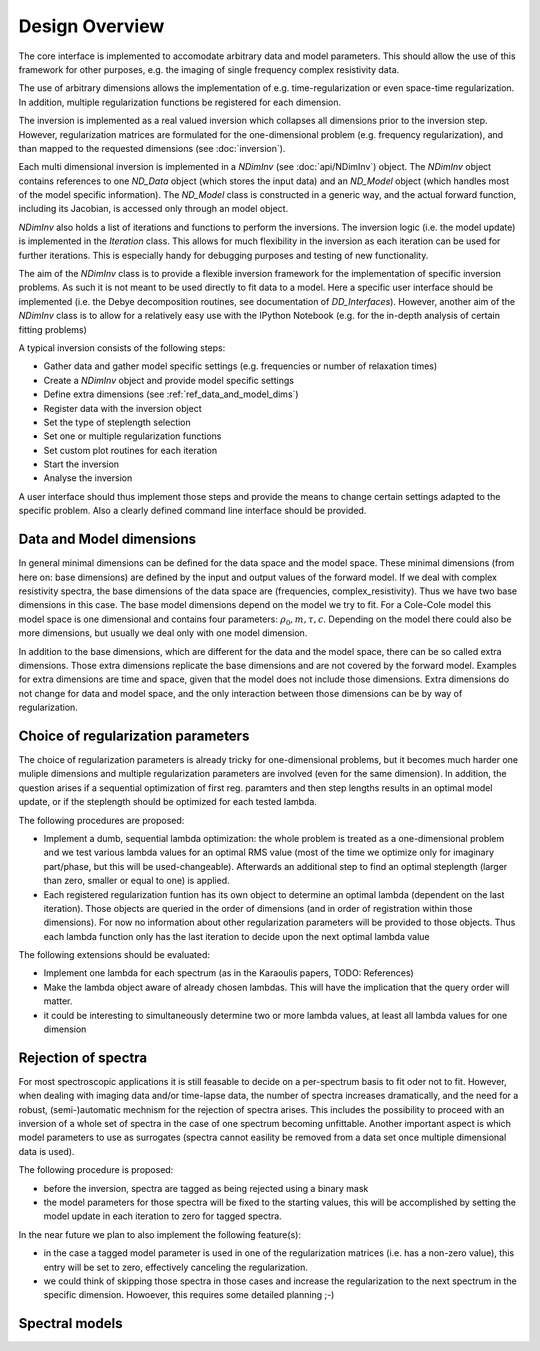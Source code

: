 Design Overview
===============

The core interface is implemented to accomodate arbitrary data and model
parameters.  This should allow the use of this framework for other purposes,
e.g. the imaging of single frequency complex resistivity data.

The use of arbitrary dimensions allows the implementation of e.g.
time-regularization or even space-time regularization. In addition, multiple
regularization functions be registered for each dimension.

The inversion is implemented as a real valued inversion which collapses all
dimensions prior to the inversion step. However, regularization matrices are
formulated for the one-dimensional problem (e.g. frequency regularization), and
than mapped to the requested dimensions (see :doc:`inversion`).

.. blockdiag::

    blockdiag NDimInv {
        NDimInv -> ND_Model, ND_Data;
        ND_Model -> Model_Object;
        NDimInv -> iteartion_list -> Iteration <- Inversion
    }

Each multi dimensional inversion is implemented in a *NDimInv* (see
:doc:`api/NDimInv`) object. The *NDimInv* object contains references to
one *ND_Data* object (which stores the input data) and an *ND_Model* object
(which handles most of the model specific information). The *ND_Model* class is
constructed in a generic way, and the actual forward function, including its
Jacobian, is accessed only through an model object.

*NDimInv* also holds a list of iterations and functions to perform the
inversions. The inversion logic (i.e. the model update) is implemented in the
*Iteration* class. This allows for much flexibility in the inversion as each
iteration can be used for further iterations. This is especially handy for
debugging purposes and testing of new functionality.

The aim of the *NDimInv* class is to provide a flexible inversion framework for
the implementation of specific inversion problems. As such it is not meant to
be used directly to fit data to a model. Here a specific user interface should
be implemented (i.e. the Debye decomposition routines, see documentation of
*DD_Interfaces*). However, another aim of the *NDimInv* class is to allow for a
relatively easy use with the IPython Notebook (e.g. for the in-depth analysis
of certain fitting problems)

A typical inversion consists of the following steps:

* Gather data and gather model specific settings (e.g. frequencies or number of
  relaxation times)
* Create a *NDimInv* object and provide model specific settings
* Define extra dimensions (see :ref:`ref_data_and_model_dims`)
* Register data with the inversion object
* Set the type of steplength selection
* Set one or multiple regularization functions
* Set custom plot routines for each iteration
* Start the inversion
* Analyse the inversion

A user interface should thus implement those steps and provide the means to
change certain settings adapted to the specific problem. Also a clearly defined
command line interface should be provided.

.. _ref_data_and_model_dims:

Data and Model dimensions
-------------------------

.. image:: figures/data_space.png

In general minimal dimensions can be defined for the data space and the model
space. These minimal dimensions (from here on: base dimensions) are defined by
the input and output values of the forward model. If we deal with complex
resistivity spectra, the base dimensions of the data space are (frequencies,
complex_resistivity). Thus we have two base dimensions in this case. The base
model dimensions depend on the model we try to fit. For a Cole-Cole model this
model space is one dimensional and contains four parameters: :math:`\rho_0, m,
\tau, c`. Depending on the model there could also be more dimensions, but
usually we deal only with one model dimension.

In addition to the base dimensions, which are different for the data and the
model space, there can be so called extra dimensions. Those extra dimensions
replicate the base dimensions and are not covered by the forward model.
Examples for extra dimensions are time and space, given that the model does not
include those dimensions. Extra dimensions do not change for data and model
space, and the only interaction between those dimensions can be by way of
regularization.

Choice of regularization parameters
-----------------------------------

The choice of regularization parameters is already tricky for one-dimensional
problems, but it becomes much harder one muliple dimensions and multiple
regularization parameters are involved (even for the same dimension). In
addition, the question arises if a sequential optimization of first reg.
paramters and then step lengths results in an optimal model update, or if the
steplength should be optimized for each tested lambda.

The following procedures are proposed:

* Implement a dumb, sequential lambda optimization: the whole problem is
  treated as a one-dimensional problem and we test various lambda values for an
  optimal RMS value (most of the time we optimize only for imaginary
  part/phase, but this will be used-changeable). Afterwards an additional step
  to find an optimal steplength (larger than zero, smaller or equal to one) is
  applied.

* Each registered regularization funtion has its own object to determine an
  optimal lambda (dependent on the last iteration). Those objects are queried
  in the order of dimensions (and in order of registration within those
  dimensions). For now no information about other regularization parameters
  will be provided to those objects. Thus each lambda function only has the
  last iteration to decide upon the next optimal lambda value

The following extensions should be evaluated:

* Implement one lambda for each spectrum (as in the Karaoulis papers, TODO:
  References)

* Make the lambda object aware of already chosen lambdas. This will have the
  implication that the query order will matter.

* it could be interesting to simultaneously determine two or more lambda
  values, at least all lambda values for one dimension

Rejection of spectra
--------------------

For most spectroscopic applications it is still feasable to decide on a
per-spectrum basis to fit oder not to fit. However, when dealing with imaging
data and/or time-lapse data, the number of spectra increases dramatically, and
the need for a robust, (semi-)automatic mechnism for the rejection of spectra
arises. This includes the possibility to proceed with an inversion of a whole
set of spectra in the case of one spectrum becoming unfittable. Another
important aspect is which model parameters to use as surrogates (spectra cannot
easility be removed from a data set once multiple dimensional data is used).

The following procedure is proposed:

* before the inversion, spectra are tagged as being rejected using a binary
  mask

* the model parameters for those spectra will be fixed to the starting
  values, this will be accomplished by setting the model update in each
  iteration to zero for tagged spectra.

In the near future we plan to also implement the following feature(s):

* in the case a tagged model parameter is used in one of the regularization
  matrices (i.e. has a non-zero value), this entry will be set to zero,
  effectively canceling the regularization.

* we could think of skipping those spectra in those cases and increase the
  regularization to the next spectrum in the specific dimension. Howoever, this
  requires some detailed planning ;-)

Spectral models
---------------


.. blockdiag::

    blockdiag specmod {
        "SIP signature" -> "Cole-Cole model";
    }
